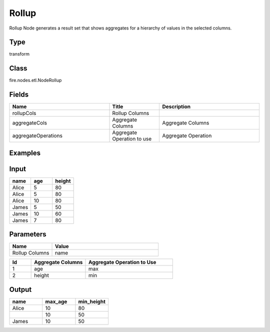 Rollup
=========== 

Rollup Node generates a result set that shows aggregates for a hierarchy of values in the selected columns.

Type
--------- 

transform

Class
--------- 

fire.nodes.etl.NodeRollup

Fields
--------- 

.. list-table::
      :widths: 10 5 10
      :header-rows: 1

      * - Name
        - Title
        - Description
      * - rollupCols
        - Rollup Columns
        - 
      * - aggregateCols
        - Aggregate Columns
        - Aggregate Columns
      * - aggregateOperations
        - Aggregate Operation to use
        - Aggregate Operation


Examples
----------

Input
------

.. list-table:: 
   :widths: 20 20 20
   :header-rows: 1

   * - name
     - age
     - height
     
   * - Alice
     - 5
     - 80
     
   * - Alice
     - 5
     - 80
     
   * - Alice
     - 10
     - 80
     
   * - James
     - 5
     - 50
     
   * - James
     - 10
     - 60
    
   * - James
     - 7
     - 80
     
 
Parameters
-------------

.. list-table:: 
   :widths: 10 25
   :header-rows: 1

   * - Name
     - Value
   
   * - Rollup Columns
     - name

.. list-table:: 
   :widths: 10 25 40
   :header-rows: 1
   
   * - Id
     - Aggregate Columns
     - Aggregate Operation to Use
   
   * - 1
     - age
     - max
   
   * - 2
     - height
     - min
   

Output
---------

.. list-table:: 
   :widths: 20 20 20
   :header-rows: 1

   * - name
     - max_age
     - min_height
     
   * - Alice
     - 10
     - 80
     
   * -
     - 10
     - 50
     
   * - James
     - 10
     - 50


